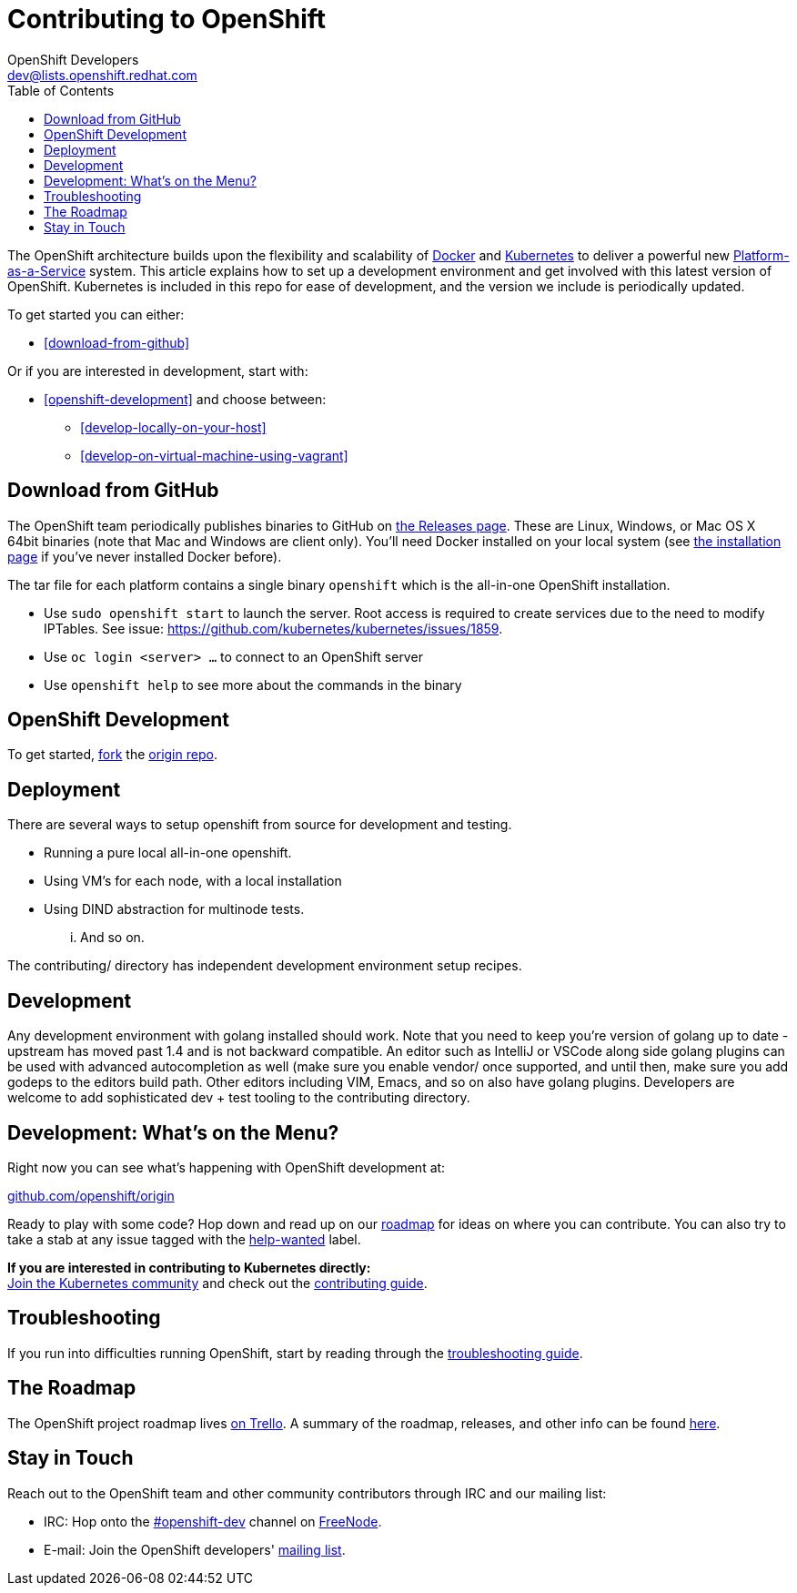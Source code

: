 = Contributing to OpenShift
OpenShift Developers <dev@lists.openshift.redhat.com>
:data-uri:
:icons:
:toc2:
:sectanchors:

The OpenShift architecture builds upon the flexibility and scalability of https://docker.com/[Docker] and https://github.com/kubernetes/kubernetes[Kubernetes] to deliver a powerful new https://www.youtube.com/watch?v=aZ40GobvA1c[Platform-as-a-Service] system. This article explains how to set up a development environment and get involved with this latest version of OpenShift.  Kubernetes is included in this repo for ease of development, and the version we include is periodically updated.

To get started you can either:

* <<download-from-github>>

Or if you are interested in development, start with:

* <<openshift-development>> and choose between:

	** <<develop-locally-on-your-host>>
	** <<develop-on-virtual-machine-using-vagrant>>

== Download from GitHub

The OpenShift team periodically publishes binaries to GitHub on https://github.com/openshift/origin/releases[the Releases page].  These are Linux, Windows, or Mac OS X 64bit binaries (note that Mac and Windows are client only). You'll need Docker installed on your local system (see https://docs.docker.com/installation/[the installation page] if you've never installed Docker before).

The tar file for each platform contains a single binary `openshift` which is the all-in-one OpenShift installation.

* Use `sudo openshift start` to launch the server.  Root access is required to create services due to the need to modify IPTables.  See issue: https://github.com/kubernetes/kubernetes/issues/1859.
* Use `oc login <server> ...` to connect to an OpenShift server
* Use `openshift help` to see more about the commands in the binary


== OpenShift Development

To get started, https://hep.github.com/articles/fork-a-repo[fork] the https://github.com/openshift/origin[origin repo].


== Deployment

There are several ways to setup openshift from source for development and testing.

- Running a pure local all-in-one openshift.
- Using VM's for each node, with a local installation
- Using DIND abstraction for multinode tests.

... And so on.

The contributing/ directory has independent development environment setup recipes.

== Development

Any development environment with golang installed should work.  Note that you need to keep you're version of golang up
to date - upstream has moved past 1.4 and is not backward compatible.  An editor such as IntelliJ or VSCode along side
golang plugins can be used with advanced autocompletion  as well (make sure you enable vendor/ once supported, and until
then, make sure you add godeps to the editors build path.  Other editors including VIM, Emacs, and so on also have golang
plugins.  Developers are welcome to add sophisticated dev + test tooling to the contributing directory.

== Development: What's on the Menu?
Right now you can see what's happening with OpenShift development at:

https://github.com/openshift/origin[github.com/openshift/origin]

Ready to play with some code? Hop down and read up on our link:#the-roadmap[roadmap] for ideas on where you can contribute.
You can also try to take a stab at any issue tagged with the https://github.com/openshift/origin/issues?q=is%3Aissue+is%3Aopen+label%3Ahelp-wanted[help-wanted] label.

*If you are interested in contributing to Kubernetes directly:* +
https://github.com/kubernetes/kubernetes#community-discussion-and-support[Join the Kubernetes community] and check out the https://github.com/kubernetes/kubernetes/blob/master/CONTRIBUTING.md[contributing guide].

== Troubleshooting

If you run into difficulties running OpenShift, start by reading through the https://github.com/openshift/origin/blob/master/docs/debugging-openshift.md[troubleshooting guide].

== The Roadmap
The OpenShift project roadmap lives https://trello.com/b/nlLwlKoz/atomicopenshift-roadmap[on Trello].  A summary of the roadmap, releases, and other info can be found https://ci.openshift.redhat.com/roadmap_overview.html[here].

== Stay in Touch
Reach out to the OpenShift team and other community contributors through IRC and our mailing list:

* IRC: Hop onto the http://webchat.freenode.net/?randomnick=1&channels=openshift-dev&uio=d4[#openshift-dev] channel on http://www.freenode.net/[FreeNode].
* E-mail: Join the OpenShift developers' http://lists.openshift.redhat.com/openshiftmm/listinfo/dev[mailing list].